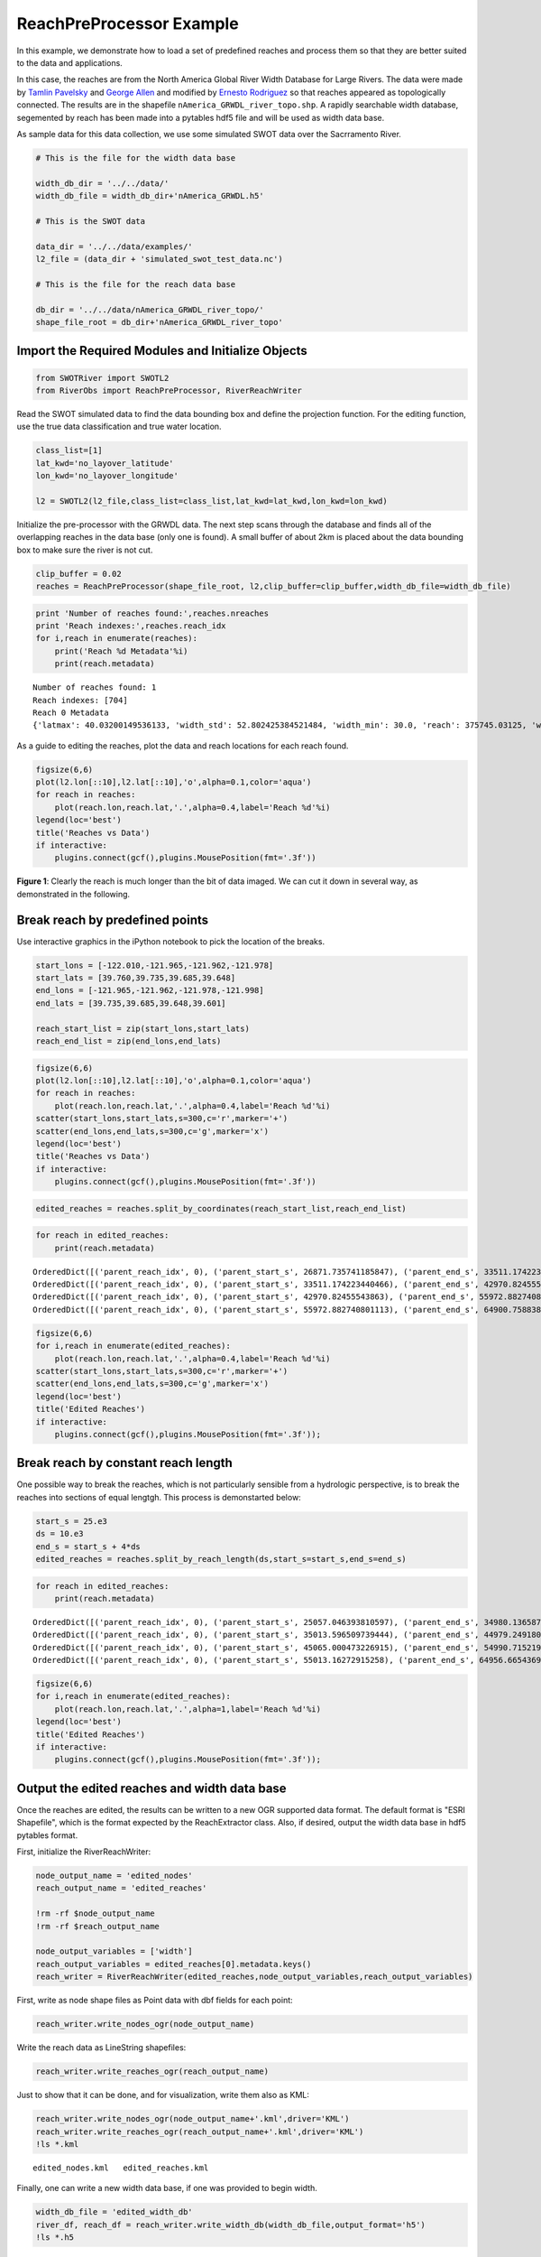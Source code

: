 .. _reach-preprocessing:

ReachPreProcessor Example
=========================

In this example, we demonstrate how to load a set of predefined reaches
and process them so that they are better suited to the data and
applications.

In this case, the reaches are from the North America Global River Width
Database for Large Rivers. The data were made by `Tamlin
Pavelsky <mailto:pavelsky@unc.edu>`__ and `George
Allen <mailto:georgehenryallen@gmail.com>`__ and modified by `Ernesto
Rodriguez <mailto:ernesto.rodriguez@jpl.nasa.gov>`__ so that reaches
appeared as topologically connected. The results are in the shapefile
``nAmerica_GRWDL_river_topo.shp``. A rapidly searchable width database,
segemented by reach has been made into a pytables hdf5 file and will be
used as width data base.

As sample data for this data collection, we use some simulated SWOT data
over the Sacrramento River.

.. code:: python

    # This is the file for the width data base
    
    width_db_dir = '../../data/'
    width_db_file = width_db_dir+'nAmerica_GRWDL.h5'
    
    # This is the SWOT data
    
    data_dir = '../../data/examples/'
    l2_file = (data_dir + 'simulated_swot_test_data.nc')
    
    # This is the file for the reach data base
    
    db_dir = '../../data/nAmerica_GRWDL_river_topo/'
    shape_file_root = db_dir+'nAmerica_GRWDL_river_topo'
Import the Required Modules and Initialize Objects
--------------------------------------------------

.. code:: python

    from SWOTRiver import SWOTL2
    from RiverObs import ReachPreProcessor, RiverReachWriter
Read the SWOT simulated data to find the data bounding box and define
the projection function. For the editing function, use the true data
classification and true water location.

.. code:: python

    class_list=[1]
    lat_kwd='no_layover_latitude'
    lon_kwd='no_layover_longitude'
    
    l2 = SWOTL2(l2_file,class_list=class_list,lat_kwd=lat_kwd,lon_kwd=lon_kwd)


Initialize the pre-processor with the GRWDL data. The next step scans
through the database and finds all of the overlapping reaches in the
data base (only one is found). A small buffer of about 2km is placed
about the data bounding box to make sure the river is not cut.

.. code:: python

    clip_buffer = 0.02
    reaches = ReachPreProcessor(shape_file_root, l2,clip_buffer=clip_buffer,width_db_file=width_db_file)
.. code:: python

    print 'Number of reaches found:',reaches.nreaches
    print 'Reach indexes:',reaches.reach_idx
    for i,reach in enumerate(reaches):
        print('Reach %d Metadata'%i)
        print(reach.metadata)

.. parsed-literal::

    Number of reaches found: 1
    Reach indexes: [704]
    Reach 0 Metadata
    {'latmax': 40.03200149536133, 'width_std': 52.802425384521484, 'width_min': 30.0, 'reach': 375745.03125, 'width_mean': 115.74655151367188, 'break_idx': 1388940, 'reach_idx': 704, 'lonmin': -122.11900329589844, 'width_max': 532.0, 'npoints': 10144, 'lonmax': -121.5009994506836, 'latmin': 38.16350173950195}


As a guide to editing the reaches, plot the data and reach locations for
each reach found.

.. code:: python

    figsize(6,6)
    plot(l2.lon[::10],l2.lat[::10],'o',alpha=0.1,color='aqua')
    for reach in reaches:
        plot(reach.lon,reach.lat,'.',alpha=0.4,label='Reach %d'%i)
    legend(loc='best')
    title('Reaches vs Data')
    if interactive:
        plugins.connect(gcf(),plugins.MousePosition(fmt='.3f'))


.. image:: ReachPreProcessorExample_files/ReachPreProcessorExample_12_0.png


**Figure 1**: Clearly the reach is much longer than the bit of data
imaged. We can cut it down in several way, as demonstrated in the
following.

Break reach by predefined points
--------------------------------

Use interactive graphics in the iPython notebook to pick the location of
the breaks.

.. code:: python

    start_lons = [-122.010,-121.965,-121.962,-121.978]
    start_lats = [39.760,39.735,39.685,39.648]
    end_lons = [-121.965,-121.962,-121.978,-121.998]
    end_lats = [39.735,39.685,39.648,39.601]
    
    reach_start_list = zip(start_lons,start_lats)
    reach_end_list = zip(end_lons,end_lats)
.. code:: python

    figsize(6,6)
    plot(l2.lon[::10],l2.lat[::10],'o',alpha=0.1,color='aqua')
    for reach in reaches:
        plot(reach.lon,reach.lat,'.',alpha=0.4,label='Reach %d'%i)
    scatter(start_lons,start_lats,s=300,c='r',marker='+')
    scatter(end_lons,end_lats,s=300,c='g',marker='x')
    legend(loc='best')
    title('Reaches vs Data')
    if interactive:
        plugins.connect(gcf(),plugins.MousePosition(fmt='.3f'))


.. image:: ReachPreProcessorExample_files/ReachPreProcessorExample_16_0.png


.. code:: python

    edited_reaches = reaches.split_by_coordinates(reach_start_list,reach_end_list)
.. code:: python

    for reach in edited_reaches:
        print(reach.metadata)

.. parsed-literal::

    OrderedDict([('parent_reach_idx', 0), ('parent_start_s', 26871.735741185847), ('parent_end_s', 33511.174223440466), ('indexstart', 609), ('indexend', 750), ('npoints', 142), ('reach_length', 6639.4384822546199), ('width_mean', 152.21830985915494), ('width_max', 258), ('width_min', 60)])
    OrderedDict([('parent_reach_idx', 0), ('parent_start_s', 33511.174223440466), ('parent_end_s', 42970.82455543863), ('indexstart', 750), ('indexend', 985), ('npoints', 236), ('reach_length', 9459.6503319981639), ('width_mean', 133.30084745762713), ('width_max', 379), ('width_min', 42)])
    OrderedDict([('parent_reach_idx', 0), ('parent_start_s', 42970.82455543863), ('parent_end_s', 55972.882740801113), ('indexstart', 985), ('indexend', 1280), ('npoints', 296), ('reach_length', 13002.058185362483), ('width_mean', 142.07432432432432), ('width_max', 381), ('width_min', 60)])
    OrderedDict([('parent_reach_idx', 0), ('parent_start_s', 55972.882740801113), ('parent_end_s', 64900.758838929585), ('indexstart', 1280), ('indexend', 1496), ('npoints', 217), ('reach_length', 8927.8760981284722), ('width_mean', 136.76036866359448), ('width_max', 270), ('width_min', 60)])


.. code:: python

    figsize(6,6)
    for i,reach in enumerate(edited_reaches):
        plot(reach.lon,reach.lat,'.',alpha=0.4,label='Reach %d'%i)
    scatter(start_lons,start_lats,s=300,c='r',marker='+')
    scatter(end_lons,end_lats,s=300,c='g',marker='x')
    legend(loc='best')
    title('Edited Reaches')
    if interactive:
        plugins.connect(gcf(),plugins.MousePosition(fmt='.3f'));


.. image:: ReachPreProcessorExample_files/ReachPreProcessorExample_19_0.png


Break reach by constant reach length
------------------------------------

One possible way to break the reaches, which is not particularly
sensible from a hydrologic perspective, is to break the reaches into
sections of equal lengtgh. This process is demonstarted below:

.. code:: python

    start_s = 25.e3
    ds = 10.e3
    end_s = start_s + 4*ds
    edited_reaches = reaches.split_by_reach_length(ds,start_s=start_s,end_s=end_s)

.. code:: python

    for reach in edited_reaches:
        print(reach.metadata)

.. parsed-literal::

    OrderedDict([('parent_reach_idx', 0), ('parent_start_s', 25057.046393810597), ('parent_end_s', 34980.136587280504), ('indexstart', 568), ('indexend', 784), ('npoints', 217), ('reach_length', 9923.0901934699068), ('width_mean', 143.56682027649771), ('width_max', 258), ('width_min', 60)])
    OrderedDict([('parent_reach_idx', 0), ('parent_start_s', 35013.596509739444), ('parent_end_s', 44979.249180419421), ('indexstart', 785), ('indexend', 1036), ('npoints', 252), ('reach_length', 9965.6526706799777), ('width_mean', 140.88095238095238), ('width_max', 381), ('width_min', 42)])
    OrderedDict([('parent_reach_idx', 0), ('parent_start_s', 45065.000473226915), ('parent_end_s', 54990.715219114747), ('indexstart', 1037), ('indexend', 1259), ('npoints', 223), ('reach_length', 9925.7147458878317), ('width_mean', 141.30941704035874), ('width_max', 296), ('width_min', 60)])
    OrderedDict([('parent_reach_idx', 0), ('parent_start_s', 55013.16272915258), ('parent_end_s', 64956.665436932344), ('indexstart', 1260), ('indexend', 1498), ('npoints', 239), ('reach_length', 9943.502707779764), ('width_mean', 132.68200836820083), ('width_max', 270), ('width_min', 60)])


.. code:: python

    figsize(6,6)
    for i,reach in enumerate(edited_reaches):
        plot(reach.lon,reach.lat,'.',alpha=1,label='Reach %d'%i)
    legend(loc='best')
    title('Edited Reaches')
    if interactive:
        plugins.connect(gcf(),plugins.MousePosition(fmt='.3f'));


.. image:: ReachPreProcessorExample_files/ReachPreProcessorExample_23_0.png


Output the edited reaches and width data base
---------------------------------------------

Once the reaches are edited, the results can be written to a new OGR
supported data format. The default format is "ESRI Shapefile", which is
the format expected by the ReachExtractor class. Also, if desired,
output the width data base in hdf5 pytables format.

First, initialize the RiverReachWriter:

.. code:: python

    node_output_name = 'edited_nodes'
    reach_output_name = 'edited_reaches'
    
    !rm -rf $node_output_name
    !rm -rf $reach_output_name
    
    node_output_variables = ['width']
    reach_output_variables = edited_reaches[0].metadata.keys()
    reach_writer = RiverReachWriter(edited_reaches,node_output_variables,reach_output_variables)
First, write as node shape files as Point data with dbf fields for each
point:

.. code:: python

    reach_writer.write_nodes_ogr(node_output_name)
Write the reach data as LineString shapefiles:

.. code:: python

    reach_writer.write_reaches_ogr(reach_output_name)
Just to show that it can be done, and for visualization, write them also
as KML:

.. code:: python

    reach_writer.write_nodes_ogr(node_output_name+'.kml',driver='KML')
    reach_writer.write_reaches_ogr(reach_output_name+'.kml',driver='KML')
    !ls *.kml

.. parsed-literal::

    edited_nodes.kml   edited_reaches.kml


Finally, one can write a new width data base, if one was provided to
begin width.

.. code:: python

    width_db_file = 'edited_width_db'
    river_df, reach_df = reach_writer.write_width_db(width_db_file,output_format='h5')
    !ls *.h5

.. parsed-literal::

    edited_width_db.h5


.. code:: python

    print reach_df.head()

.. parsed-literal::

       break_idx     latmax     latmin      lonmax      lonmin  npoints  \
    0        216  39.767700  39.730701 -121.955002 -122.023003      217   
    1        468  39.730400  39.673801 -121.942001 -121.966003      252   
    2        691  39.676601  39.647301 -121.967003 -121.999001      223   
    3        930  39.648998  39.600498 -121.969002 -121.997002      239   
    
             reach  width_max  width_mean  width_min  width_std  
    0  9950.324219        258  143.566820         60  42.893464  
    1  9950.324219        381  140.880952         42  61.197262  
    2  9950.324219        296  141.309417         60  49.618619  
    3  9950.324219        270  132.682008         60  38.002413  


.. code:: python

    print river_df.head()

.. parsed-literal::

       width  nchannels  reservoir        long        lat  reach_index       reach
    0    150          1          0 -122.023003  39.767700            0   22.081333
    1    108          1          0 -122.023003  39.767502            0   55.627975
    2     84          1          0 -122.023003  39.767200            0  147.514374
    3     84          1          0 -122.022003  39.766899            0  180.636383
    4    127          1          0 -122.022003  39.766602            0  203.142365


.. code:: python

    print river_df.tail()

.. parsed-literal::

         width  nchannels  reservoir        long        lat  reach_index  \
    926    150          1          0 -121.997002  39.601501            3   
    927    150          1          0 -121.997002  39.601299            3   
    928    192          1          0 -121.997002  39.601002            3   
    929    150          1          0 -121.997002  39.600700            3   
    930    192          1          0 -121.997002  39.600498            3   
    
               reach  
    926  9861.149414  
    927  9894.271484  
    928  9927.818359  
    929  9950.324219  
    930  9950.324219  


